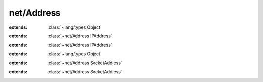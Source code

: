 net/Address
===========

.. module:: net/Address

.. class:: IPAddress
    
    :extends: :class:`~lang/types Object` 
    .. method:: isBroadcast -> :cover:`~lang/types Bool` 
        
        Returns true if the address is a broadcast address.
        
        Only IPv4 addresses can be broadcast addresses. All bits are one.
        IPv6 addresses always return false.
        
        
    .. method:: isWildcard -> :cover:`~lang/types Bool` 
        
        Returns true if the address is a wildcard (all zeros) address.
        
        
    .. method:: isGlobalMulticast -> :cover:`~lang/types Bool` 
        
        Return true if the address is a global multicast address.
        
        IPv4 most be in the 224.0.1.0 to 238.255.255.255 range.
        IPv6 most be in the FFxF:x:x:x:x:x:x:x range.
        
        
    .. method:: isIP4Compatible -> :cover:`~lang/types Bool` 
        
        Returns true if the address is IPv4 compatible.
        
        IPv4 addresses always return true.
        IPv6 address must be in the ::x:x range (first 96 bits are zero).
        
        
    .. method:: isIP4Mapped -> :cover:`~lang/types Bool` 
        
        Returns true if the address is an IPv4 mapped IPv6 address.
        
        IPv4 addresses always return true.
        IPv6 addresses must be in the ::FFFF:x:x range.
        
        
    .. method:: isLinkLocal -> :cover:`~lang/types Bool` 
        
        Returns true if the address is a link local unicast address.
        
        IPv4 addresses are in the 169.254.0.0/16 range (RFC 3927).
        IPv6 addresses have 1111 1110 10 as the first 10 bits, followed by 54 zeros. 
        
        
    .. method:: isLinkLocalMulticast -> :cover:`~lang/types Bool` 
        
        Returns true if the address is a link local multicast address.
        
        IPv4 addresses are in the 224.0.0.0/24 range. Note that this overlaps with the range for
        well-known multicast addresses.
        
        
    .. method:: isLoopback -> :cover:`~lang/types Bool` 
        
        Returns true if the address is a loopback address.
        
        IPv4 address must be 127.0.0.1
        IPv6 address must be ::1
        
        
    .. method:: isMulticast -> :cover:`~lang/types Bool` 
        
        Returns true if the address is a multicast address.
        
        IPv4 addresses must be in the 224.0.0.0 to 239.255.255.255 range
        (the first four bits have the value 1110).
        IPv6 addresses are in the FFxx:x:x:x:x:x:x:x range.
        
        
    .. method:: isNodeLocalMulticast -> :cover:`~lang/types Bool` 
        
        Returns true if the address is a node-local multicast address.
        
        IPv4 does not support node-local multicast and will always return false.
        IPv6 addresses must be in the FFx1:x:x:x:x:x:x:x range.
        
        
    .. method:: isOrgLocalMulticast -> :cover:`~lang/types Bool` 
        
        Returns true if the address is an organization-local multicast address.
        
        IPv4 addresses must be in the 239.192.0.0/16 range.
        IPv6 addresses must be in the FFx8:x:x:x:x:x:x:x range.
        
        
    .. method:: isSiteLocal -> :cover:`~lang/types Bool` 
        
        Returns true if the address is a site-local unicast address.
        
        IPv4 addresses are in on of the 10.0.0.0/24, 192.168.0.0/16 or 172.16.0.0 to 172.31.255.255 ranges.
        IPv6 addresses have 1111 1110 11 as the first 10 bits, followed by 38 zeros.
        
        
    .. method:: isSiteLocalMulticast -> :cover:`~lang/types Bool` 
        
        Returns true if the address is a site-local multicast address.
        
        IPv4 addresses are in the 239.255.0.0/16 range.
        IPv6 addresses are in the FFx5:x:x:x:x:x:x:x range.
        
        
    .. method:: isUnicast -> :cover:`~lang/types Bool` 
        
        Returns true if the address is an unicast address.
        
        An address is unicast if it is neither a wildcard, broadcast, or multicast.
        
        
    .. method:: isWellKnownMulticast -> :cover:`~lang/types Bool` 
        
        Returns true if the address is a well-known multicast address.
        
        IPv4 addresses are in the 224.0.0.0/8 range.
        IPv6 addresses are in the FF0x:x:x:x:x:x:x:x range.
        
        
    .. method:: mask (mask: :class:`~net/Address IPAddress` )
        
        Masks the IP address using the given netmask, which is usually a IPv4 subnet mask.
        Only supported for IPv4 addresses.
        The new address is (address & mask).
        
        
    .. method:: mask~withSet (mask, set: :class:`~net/Address IPAddress` )
        
        Masks the IP address using the given netmask, which is usually a IPv4 subnet mask.
        Only supported for IPv4 addresses.
        
        The new address is (address & mask) | (set & mask).
        
        
    .. method:: toString -> :cover:`~lang/types String` 
        
        Returns a string representation of the address in presentation format.
        
        
    .. field:: family -> :cover:`~lang/types Int` 
    
.. class:: IP4Address
    
    :extends: :class:`~net/Address IPAddress` 
    .. staticmethod:: new (ipAddress: :cover:`~lang/types String` ) -> :class:`~net/Address IP4Address` 
        
    .. method:: init (ipAddress: :cover:`~lang/types String` )
        
    .. staticmethod:: new~wildcard -> :class:`~net/Address IP4Address` 
        
    .. method:: init~wildcard
        
    .. staticmethod:: new~withAddr (addr: :cover:`~net/berkeley InAddr` ) -> :class:`~net/Address IP4Address` 
        
    .. method:: init~withAddr (addr: :cover:`~net/berkeley InAddr` )
        
    .. method:: isBroadcast -> :cover:`~lang/types Bool` 
        
    .. method:: isWildcard -> :cover:`~lang/types Bool` 
        
    .. method:: isGlobalMulticast -> :cover:`~lang/types Bool` 
        
    .. method:: isIP4Compatible -> :cover:`~lang/types Bool` 
        
    .. method:: isIP4Mapped -> :cover:`~lang/types Bool` 
        
    .. method:: isLinkLocal -> :cover:`~lang/types Bool` 
        
    .. method:: isLinkLocalMulticast -> :cover:`~lang/types Bool` 
        
    .. method:: isLoopback -> :cover:`~lang/types Bool` 
        
    .. method:: isMulticast -> :cover:`~lang/types Bool` 
        
    .. method:: isNodeLocalMulticast -> :cover:`~lang/types Bool` 
        
    .. method:: isOrgLocalMulticast -> :cover:`~lang/types Bool` 
        
    .. method:: isSiteLocal -> :cover:`~lang/types Bool` 
        
    .. method:: isSiteLocalMulticast -> :cover:`~lang/types Bool` 
        
    .. method:: isWellKnownMulticast -> :cover:`~lang/types Bool` 
        
    .. method:: mask (mask: :class:`~net/Address IPAddress` )
        
    .. method:: mask~withSet (mask, set: :class:`~net/Address IPAddress` )
        
    .. method:: toString -> :cover:`~lang/types String` 
        
    .. field:: ai -> :cover:`~net/berkeley InAddr` 
    
.. class:: IP6Address
    
    :extends: :class:`~net/Address IPAddress` 
    .. staticmethod:: new (ipAddress: :cover:`~lang/types String` ) -> :class:`~net/Address IP6Address` 
        
    .. method:: init (ipAddress: :cover:`~lang/types String` )
        
    .. staticmethod:: new~withAddr (addr: :cover:`~net/berkeley In6Addr` ) -> :class:`~net/Address IP6Address` 
        
    .. method:: init~withAddr (addr: :cover:`~net/berkeley In6Addr` )
        
    .. method:: toWords -> :cover:`~lang/types UInt16` *
        
    .. method:: isBroadcast -> :cover:`~lang/types Bool` 
        
    .. method:: isWildcard -> :cover:`~lang/types Bool` 
        
    .. method:: isGlobalMulticast -> :cover:`~lang/types Bool` 
        
    .. method:: isIP4Compatible -> :cover:`~lang/types Bool` 
        
    .. method:: isIP4Mapped -> :cover:`~lang/types Bool` 
        
    .. method:: isLinkLocal -> :cover:`~lang/types Bool` 
        
    .. method:: isLinkLocalMulticast -> :cover:`~lang/types Bool` 
        
    .. method:: isLoopback -> :cover:`~lang/types Bool` 
        
    .. method:: isMulticast -> :cover:`~lang/types Bool` 
        
    .. method:: isNodeLocalMulticast -> :cover:`~lang/types Bool` 
        
    .. method:: isOrgLocalMulticast -> :cover:`~lang/types Bool` 
        
    .. method:: isSiteLocal -> :cover:`~lang/types Bool` 
        
    .. method:: isSiteLocalMulticast -> :cover:`~lang/types Bool` 
        
    .. method:: isWellKnownMulticast -> :cover:`~lang/types Bool` 
        
    .. method:: mask (mask: :class:`~net/Address IPAddress` )
        
    .. method:: mask~withSet (mask, set: :class:`~net/Address IPAddress` )
        
    .. method:: toString -> :cover:`~lang/types String` 
        
    .. field:: ai -> :cover:`~net/berkeley In6Addr` 
    
.. class:: SocketAddress
    
    :extends: :class:`~lang/types Object` 
    .. staticmethod:: new (host: :class:`~net/Address IPAddress` , port: :cover:`~lang/types Int` ) -> :class:`~net/Address SocketAddress` 
        
    .. staticmethod:: newFromSock (addr: :cover:`~net/berkeley SockAddr` *, len: :cover:`~lang/types UInt` ) -> :class:`~net/Address SocketAddress` 
        
    .. method:: family -> :cover:`~lang/types Int` 
        
    .. method:: host -> :class:`~net/Address IPAddress` 
        
    .. method:: port -> :cover:`~lang/types Int` 
        
    .. method:: addr -> :cover:`~net/berkeley SockAddr` *
        
    .. method:: length -> :cover:`~lang/types UInt32` 
        
    .. method:: toString -> :cover:`~lang/types String` 
        
.. class:: SocketAddressIP4
    
    :extends: :class:`~net/Address SocketAddress` 
    .. staticmethod:: new (addr: :cover:`~net/berkeley InAddr` , port: :cover:`~lang/types Int` ) -> :class:`~net/Address SocketAddressIP4` 
        
    .. method:: init (addr: :cover:`~net/berkeley InAddr` , port: :cover:`~lang/types Int` )
        
    .. staticmethod:: new~sock (sockAddr: :cover:`~net/berkeley SockAddrIn` *) -> :class:`~net/Address SocketAddressIP4` 
        
    .. method:: init~sock (sockAddr: :cover:`~net/berkeley SockAddrIn` *)
        
    .. method:: family -> :cover:`~lang/types Int` 
        
    .. method:: host -> :class:`~net/Address IPAddress` 
        
    .. method:: port -> :cover:`~lang/types Int` 
        
    .. method:: addr -> :cover:`~net/berkeley SockAddr` *
        
    .. method:: length -> :cover:`~lang/types UInt32` 
        
    .. field:: sa -> :cover:`~net/berkeley SockAddrIn` 
    
.. class:: SocketAddressIP6
    
    :extends: :class:`~net/Address SocketAddress` 
    .. staticmethod:: new (addr: :cover:`~net/berkeley In6Addr` , port: :cover:`~lang/types Int` ) -> :class:`~net/Address SocketAddressIP6` 
        
    .. method:: init (addr: :cover:`~net/berkeley In6Addr` , port: :cover:`~lang/types Int` )
        
    .. staticmethod:: new~sock6 (sockAddr: :cover:`~net/berkeley SockAddrIn6` *) -> :class:`~net/Address SocketAddressIP6` 
        
    .. method:: init~sock6 (sockAddr: :cover:`~net/berkeley SockAddrIn6` *)
        
    .. method:: family -> :cover:`~lang/types Int` 
        
    .. method:: host -> :class:`~net/Address IPAddress` 
        
    .. method:: port -> :cover:`~lang/types Int` 
        
    .. method:: addr -> :cover:`~net/berkeley SockAddr` *
        
    .. method:: length -> :cover:`~lang/types UInt32` 
        
    .. field:: sa -> :cover:`~net/berkeley SockAddrIn6` 
    
